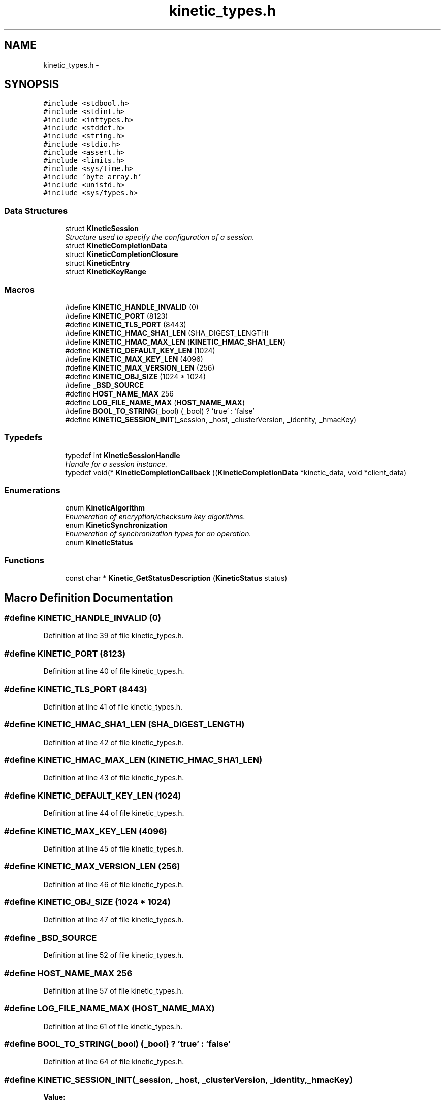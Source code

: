 .TH "kinetic_types.h" 3 "Tue Nov 4 2014" "Version v0.8.0" "kinetic-c" \" -*- nroff -*-
.ad l
.nh
.SH NAME
kinetic_types.h \- 
.SH SYNOPSIS
.br
.PP
\fC#include <stdbool\&.h>\fP
.br
\fC#include <stdint\&.h>\fP
.br
\fC#include <inttypes\&.h>\fP
.br
\fC#include <stddef\&.h>\fP
.br
\fC#include <string\&.h>\fP
.br
\fC#include <stdio\&.h>\fP
.br
\fC#include <assert\&.h>\fP
.br
\fC#include <limits\&.h>\fP
.br
\fC#include <sys/time\&.h>\fP
.br
\fC#include 'byte_array\&.h'\fP
.br
\fC#include <unistd\&.h>\fP
.br
\fC#include <sys/types\&.h>\fP
.br

.SS "Data Structures"

.in +1c
.ti -1c
.RI "struct \fBKineticSession\fP"
.br
.RI "\fIStructure used to specify the configuration of a session\&. \fP"
.ti -1c
.RI "struct \fBKineticCompletionData\fP"
.br
.ti -1c
.RI "struct \fBKineticCompletionClosure\fP"
.br
.ti -1c
.RI "struct \fBKineticEntry\fP"
.br
.ti -1c
.RI "struct \fBKineticKeyRange\fP"
.br
.in -1c
.SS "Macros"

.in +1c
.ti -1c
.RI "#define \fBKINETIC_HANDLE_INVALID\fP   (0)"
.br
.ti -1c
.RI "#define \fBKINETIC_PORT\fP   (8123)"
.br
.ti -1c
.RI "#define \fBKINETIC_TLS_PORT\fP   (8443)"
.br
.ti -1c
.RI "#define \fBKINETIC_HMAC_SHA1_LEN\fP   (SHA_DIGEST_LENGTH)"
.br
.ti -1c
.RI "#define \fBKINETIC_HMAC_MAX_LEN\fP   (\fBKINETIC_HMAC_SHA1_LEN\fP)"
.br
.ti -1c
.RI "#define \fBKINETIC_DEFAULT_KEY_LEN\fP   (1024)"
.br
.ti -1c
.RI "#define \fBKINETIC_MAX_KEY_LEN\fP   (4096)"
.br
.ti -1c
.RI "#define \fBKINETIC_MAX_VERSION_LEN\fP   (256)"
.br
.ti -1c
.RI "#define \fBKINETIC_OBJ_SIZE\fP   (1024 * 1024)"
.br
.ti -1c
.RI "#define \fB_BSD_SOURCE\fP"
.br
.ti -1c
.RI "#define \fBHOST_NAME_MAX\fP   256"
.br
.ti -1c
.RI "#define \fBLOG_FILE_NAME_MAX\fP   (\fBHOST_NAME_MAX\fP)"
.br
.ti -1c
.RI "#define \fBBOOL_TO_STRING\fP(_bool)   (_bool) ? 'true' : 'false'"
.br
.ti -1c
.RI "#define \fBKINETIC_SESSION_INIT\fP(_session, _host, _clusterVersion, _identity, _hmacKey)"
.br
.in -1c
.SS "Typedefs"

.in +1c
.ti -1c
.RI "typedef int \fBKineticSessionHandle\fP"
.br
.RI "\fIHandle for a session instance\&. \fP"
.ti -1c
.RI "typedef void(* \fBKineticCompletionCallback\fP )(\fBKineticCompletionData\fP *kinetic_data, void *client_data)"
.br
.in -1c
.SS "Enumerations"

.in +1c
.ti -1c
.RI "enum \fBKineticAlgorithm\fP "
.br
.RI "\fIEnumeration of encryption/checksum key algorithms\&. \fP"
.ti -1c
.RI "enum \fBKineticSynchronization\fP "
.br
.RI "\fIEnumeration of synchronization types for an operation\&. \fP"
.ti -1c
.RI "enum \fBKineticStatus\fP "
.br
.in -1c
.SS "Functions"

.in +1c
.ti -1c
.RI "const char * \fBKinetic_GetStatusDescription\fP (\fBKineticStatus\fP status)"
.br
.in -1c
.SH "Macro Definition Documentation"
.PP 
.SS "#define KINETIC_HANDLE_INVALID   (0)"

.PP
Definition at line 39 of file kinetic_types\&.h\&.
.SS "#define KINETIC_PORT   (8123)"

.PP
Definition at line 40 of file kinetic_types\&.h\&.
.SS "#define KINETIC_TLS_PORT   (8443)"

.PP
Definition at line 41 of file kinetic_types\&.h\&.
.SS "#define KINETIC_HMAC_SHA1_LEN   (SHA_DIGEST_LENGTH)"

.PP
Definition at line 42 of file kinetic_types\&.h\&.
.SS "#define KINETIC_HMAC_MAX_LEN   (\fBKINETIC_HMAC_SHA1_LEN\fP)"

.PP
Definition at line 43 of file kinetic_types\&.h\&.
.SS "#define KINETIC_DEFAULT_KEY_LEN   (1024)"

.PP
Definition at line 44 of file kinetic_types\&.h\&.
.SS "#define KINETIC_MAX_KEY_LEN   (4096)"

.PP
Definition at line 45 of file kinetic_types\&.h\&.
.SS "#define KINETIC_MAX_VERSION_LEN   (256)"

.PP
Definition at line 46 of file kinetic_types\&.h\&.
.SS "#define KINETIC_OBJ_SIZE   (1024 * 1024)"

.PP
Definition at line 47 of file kinetic_types\&.h\&.
.SS "#define _BSD_SOURCE"

.PP
Definition at line 52 of file kinetic_types\&.h\&.
.SS "#define HOST_NAME_MAX   256"

.PP
Definition at line 57 of file kinetic_types\&.h\&.
.SS "#define LOG_FILE_NAME_MAX   (\fBHOST_NAME_MAX\fP)"

.PP
Definition at line 61 of file kinetic_types\&.h\&.
.SS "#define BOOL_TO_STRING(_bool)   (_bool) ? 'true' : 'false'"

.PP
Definition at line 64 of file kinetic_types\&.h\&.
.SS "#define KINETIC_SESSION_INIT(_session, _host, _clusterVersion, _identity, _hmacKey)"
\fBValue:\fP
.PP
.nf
{ \
    *(_session) = (KineticSession) { \
        \&.port = KINETIC_PORT, \
        \&.clusterVersion = (_clusterVersion), \
        \&.identity = (_identity), \
        \&.hmacKey = {\&.data = (_session)->keyData, \&.len = (_hmacKey)\&.len}, \
    }; \
    strcpy((_session)->host, (_host)); \
    memcpy((_session)->hmacKey\&.data, (_hmacKey)\&.data, (_hmacKey)\&.len); \
}
.fi
.PP
Definition at line 125 of file kinetic_types\&.h\&.
.SH "Typedef Documentation"
.PP 
.SS "typedef int \fBKineticSessionHandle\fP"

.PP
Handle for a session instance\&. 
.PP
Definition at line 93 of file kinetic_types\&.h\&.
.SS "typedef void(* KineticCompletionCallback)(\fBKineticCompletionData\fP *kinetic_data, void *client_data)"

.PP
Definition at line 171 of file kinetic_types\&.h\&.
.SH "Enumeration Type Documentation"
.PP 
.SS "enum \fBKineticAlgorithm\fP"

.PP
Enumeration of encryption/checksum key algorithms\&. 
.PP
\fBEnumerator\fP
.in +1c
.TP
\fB\fIKINETIC_ALGORITHM_INVALID \fP\fP
.TP
\fB\fIKINETIC_ALGORITHM_SHA1 \fP\fP
.TP
\fB\fIKINETIC_ALGORITHM_SHA2 \fP\fP
.TP
\fB\fIKINETIC_ALGORITHM_SHA3 \fP\fP
.TP
\fB\fIKINETIC_ALGORITHM_CRC32 \fP\fP
.TP
\fB\fIKINETIC_ALGORITHM_CRC64 \fP\fP
.PP
Definition at line 69 of file kinetic_types\&.h\&.
.SS "enum \fBKineticSynchronization\fP"

.PP
Enumeration of synchronization types for an operation\&. 
.PP
\fBEnumerator\fP
.in +1c
.TP
\fB\fIKINETIC_SYNCHRONIZATION_INVALID \fP\fP
.TP
\fB\fIKINETIC_SYNCHRONIZATION_WRITETHROUGH \fP\fP
.TP
\fB\fIKINETIC_SYNCHRONIZATION_WRITEBACK \fP\fP
.TP
\fB\fIKINETIC_SYNCHRONIZATION_FLUSH \fP\fP
.PP
Definition at line 82 of file kinetic_types\&.h\&.
.SS "enum \fBKineticStatus\fP"

.PP
\fBEnumerator\fP
.in +1c
.TP
\fB\fIKINETIC_STATUS_INVALID \fP\fP
.TP
\fB\fIKINETIC_STATUS_NOT_ATTEMPTED \fP\fP
.TP
\fB\fIKINETIC_STATUS_SUCCESS \fP\fP
.TP
\fB\fIKINETIC_STATUS_SESSION_EMPTY \fP\fP
.TP
\fB\fIKINETIC_STATUS_SESSION_INVALID \fP\fP
.TP
\fB\fIKINETIC_STATUS_HOST_EMPTY \fP\fP
.TP
\fB\fIKINETIC_STATUS_HMAC_EMPTY \fP\fP
.TP
\fB\fIKINETIC_STATUS_NO_PDUS_AVAVILABLE \fP\fP
.TP
\fB\fIKINETIC_STATUS_DEVICE_BUSY \fP\fP
.TP
\fB\fIKINETIC_STATUS_CONNECTION_ERROR \fP\fP
.TP
\fB\fIKINETIC_STATUS_INVALID_REQUEST \fP\fP
.TP
\fB\fIKINETIC_STATUS_OPERATION_INVALID \fP\fP
.TP
\fB\fIKINETIC_STATUS_OPERATION_FAILED \fP\fP
.TP
\fB\fIKINETIC_STATUS_CLUSTER_MISMATCH \fP\fP
.TP
\fB\fIKINETIC_STATUS_VERSION_MISMATCH \fP\fP
.TP
\fB\fIKINETIC_STATUS_DATA_ERROR \fP\fP
.TP
\fB\fIKINETIC_STATUS_NOT_FOUND \fP\fP
.TP
\fB\fIKINETIC_STATUS_BUFFER_OVERRUN \fP\fP
.TP
\fB\fIKINETIC_STATUS_MEMORY_ERROR \fP\fP
.TP
\fB\fIKINETIC_STATUS_SOCKET_TIMEOUT \fP\fP
.TP
\fB\fIKINETIC_STATUS_SOCKET_ERROR \fP\fP
.TP
\fB\fIKINETIC_STATUS_COUNT \fP\fP
.PP
Definition at line 137 of file kinetic_types\&.h\&.
.SH "Function Documentation"
.PP 
.SS "const char* Kinetic_GetStatusDescription (\fBKineticStatus\fPstatus)"

.PP
Definition at line 53 of file kinetic_types\&.c\&.
.PP
References KINETIC_STATUS_COUNT\&.
.SH "Author"
.PP 
Generated automatically by Doxygen for kinetic-c from the source code\&.

